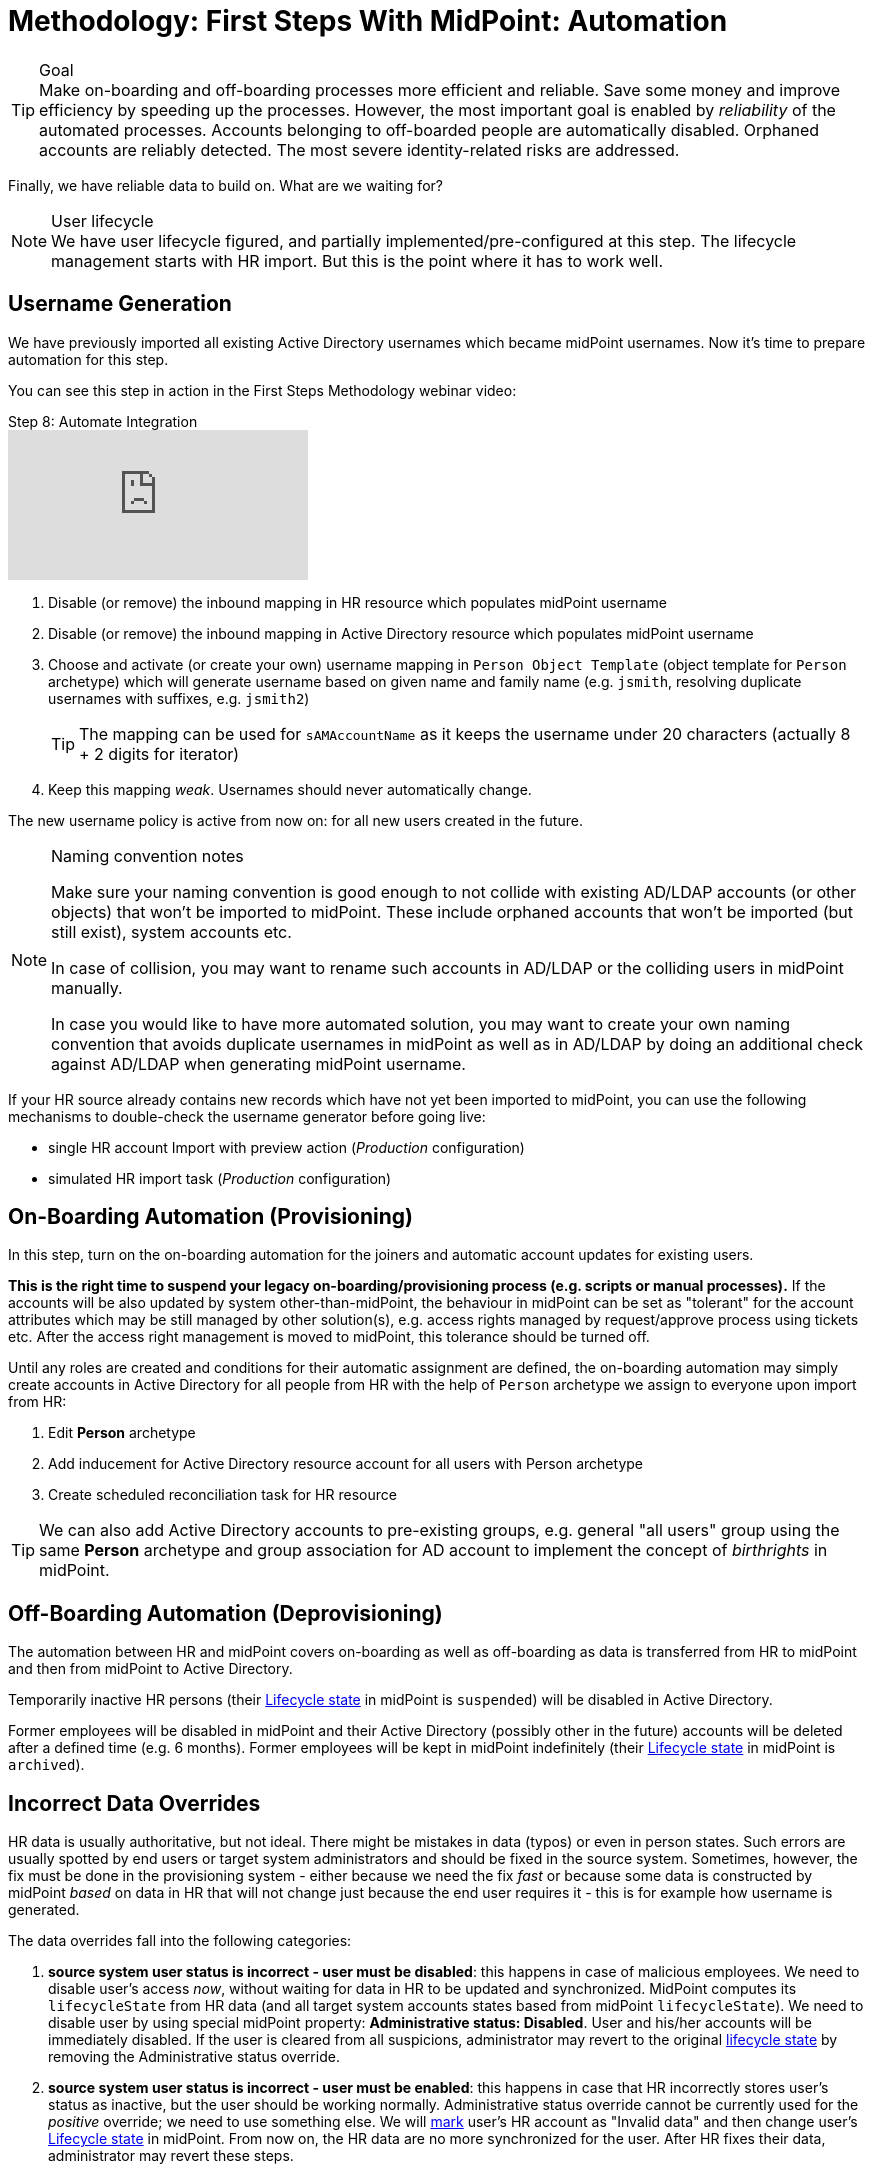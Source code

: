 = Methodology: First Steps With MidPoint: Automation
:page-nav-title: 'Automation'
:page-display-order: 120
:page-toc: top
:experimental:



.Goal
TIP: Make on-boarding and off-boarding processes more efficient and reliable.
Save some money and improve efficiency by speeding up the processes.
However, the most important goal is enabled by _reliability_ of the automated processes.
Accounts belonging to off-boarded people are automatically disabled.
Orphaned accounts are reliably detected.
The most severe identity-related risks are addressed.


Finally, we have reliable data to build on.
What are we waiting for?

.User lifecycle
NOTE: We have user lifecycle figured, and partially implemented/pre-configured at this step.
The lifecycle management starts with HR import.
But this is the point where it has to work well.

== Username Generation

We have previously imported all existing Active Directory usernames which became midPoint usernames.
Now it's time to prepare automation for this step.

You can see this step in action in the First Steps Methodology webinar video:

video::suo775ym_PE[youtube,title="Step 8: Automate Integration",start="3626"]

. Disable (or remove) the inbound mapping in HR resource which populates midPoint username
. Disable (or remove) the inbound mapping in Active Directory resource which populates midPoint username
. Choose and activate (or create your own) username mapping in `Person Object Template` (object template for `Person` archetype) which will generate username based on given name and family name (e.g. `jsmith`, resolving duplicate usernames with suffixes, e.g. `jsmith2`)
+
TIP: The mapping can be used for `sAMAccountName` as it keeps the username under 20 characters (actually 8 + 2 digits for iterator)
. Keep this mapping _weak_. Usernames should never automatically change.

The new username policy is active from now on: for all new users created in the future.

.Naming convention notes
[NOTE]
====
Make sure your naming convention is good enough to not collide with existing AD/LDAP accounts (or other objects) that won't be imported to midPoint.
These include orphaned accounts that won't be imported (but still exist), system accounts etc.

In case of collision, you may want to rename such accounts in AD/LDAP or the colliding users in midPoint manually.

In case you would like to have more automated solution, you may want to create your own naming convention that avoids duplicate usernames in midPoint as well as in AD/LDAP by doing an additional check against AD/LDAP when generating midPoint username.
====

If your HR source already contains new records which have not yet been imported to midPoint, you can use the following mechanisms to double-check the username generator before going live:

* single HR account Import with preview action (_Production_ configuration)
* simulated HR import task (_Production_ configuration)

== On-Boarding Automation (Provisioning)

In this step, turn on the on-boarding automation for the joiners and automatic account updates for existing users.

*This is the right time to suspend your legacy on-boarding/provisioning process (e.g. scripts or manual processes).*
If the accounts will be also updated by system other-than-midPoint, the behaviour in midPoint can be set as "tolerant" for the account attributes which may be still managed by other solution(s), e.g. access rights managed by request/approve process using tickets etc.
After the access right management is moved to midPoint, this tolerance should be turned off.

Until any roles are created and conditions for their automatic assignment are defined, the on-boarding automation may simply create accounts in Active Directory for all people from HR with the help of `Person` archetype we assign to everyone upon import from HR:

. Edit *Person* archetype
. Add inducement for Active Directory resource account for all users with Person archetype
. Create scheduled reconciliation task for HR resource

TIP: We can also add Active Directory accounts to pre-existing groups, e.g. general "all users" group using the same *Person* archetype and group association for AD account to implement the concept of _birthrights_ in midPoint.

== Off-Boarding Automation (Deprovisioning)

The automation between HR and midPoint covers on-boarding as well as off-boarding as data is transferred from HR to midPoint and then from midPoint to Active Directory.

Temporarily inactive HR persons (their xref:/midpoint/reference/concepts/object-lifecycle/[Lifecycle state] in midPoint is `suspended`) will be disabled in Active Directory.

Former employees will be disabled in midPoint and their Active Directory (possibly other in the future) accounts will be deleted after a defined time (e.g. 6 months).
Former employees will be kept in midPoint indefinitely (their xref:/midpoint/reference/concepts/object-lifecycle/[Lifecycle state] in midPoint is `archived`).

== Incorrect Data Overrides

HR data is usually authoritative, but not ideal.
There might be mistakes in data (typos) or even in person states.
Such errors are usually spotted by end users or target system administrators and should be fixed in the source system.
Sometimes, however, the fix must be done in the provisioning system - either because we need the fix _fast_ or because some data is constructed by midPoint _based_ on data in HR that will not change just because the end user requires it - this is for example how username is generated.

The data overrides fall into the following categories:

. *source system user status is incorrect - user must be disabled*:
this happens in case of malicious employees. We need to disable user's access _now_, without waiting for data in HR to be updated and synchronized. MidPoint computes its `lifecycleState` from HR data (and all target system accounts states based from midPoint `lifecycleState`). We need to disable user by using special midPoint property: *Administrative status: Disabled*. User and his/her accounts will be immediately disabled. If the user is cleared from all suspicions, administrator may revert to the original xref:/midpoint/reference/concepts/object-lifecycle/[lifecycle state] by removing the Administrative status override.

. *source system user status is incorrect - user must be enabled*:
this happens in case that HR incorrectly stores user's status as inactive, but the user should be working normally. Administrative status override cannot be currently used for the _positive_ override; we need to use something else. We will xref:/midpoint/reference/concepts/mark/[mark] user's HR account as "Invalid data" and then change user's xref:/midpoint/reference/concepts/object-lifecycle/[Lifecycle state] in midPoint. From now on, the HR data are no more synchronized for the user. After HR fixes their data, administrator may revert these steps.

. *source system data is incorrect*:
this is a simpler version of the previous. Data in HR is incorrect, so administrator can xref:/midpoint/reference/concepts/mark/[mark] user's HR account as "Invalid data" and fix data directly in midPoint. From now on, the HR data are no more synchronized for the user. After HR fixes their data, administrator may revert these steps.

. *username change*:
usually the username is never automatically changed, in some environments, it is actually _never_ changed.
But there might be situations when user _insists_ on username change, e.g. because the generated username is inappropriate or even offensive. This cannot be influenced by HR data as username is generated in midPoint. So the quick action is simply to change the username property of midPoint user. Such a change will be automatically propagated to the target systems (so the Active Directory username will change too).
+
TIP: We recommend to use username change with extreme care.

== Follow-Up Steps

Your follow-up steps can differ based on your requirements and their priorities.
They can include:

* link:https://docs.evolveum.com/midpoint/methodology/first-steps/multiple-sources/[*Add additional source system*] e.g. for additional populations

* *Add additional target system* using this methodology (without username import)

* *Automate scans* for orphaned accounts in Active Directory with automatic reaction (or reporting/notification).

* *Import existing Active Directory groups as roles and assign these roles* to midPoint users corresponding to the AD group members.
** We plan to concentrate on this topic in the follow-up for First steps methodology.

* *Start provisioning Active Directory groups and their membership via midPoint* (after they have been initially imported).
** We plan to concentrate on this topic in the follow-up for First steps methodology.

* *Start moving self-service (password change/reset) to midPoint.* Probably makes more sense after more target systems accounts with different passwords are provisioned by midPoint.

* *Switch from batch mode to event-driven synchronization (Live synchronization) from HR*.

* *Start creating roles* for request/approvals (based on existing roles in the organization). Move request/approval process to midPoint.
** We plan to concentrate on this topic in the follow-up for First steps methodology.

* *Start creating roles* for automatic/conditional assignment. Use role auto-assignment expressions.
**  We plan to concentrate on this topic in the follow-up for First steps methodology.
